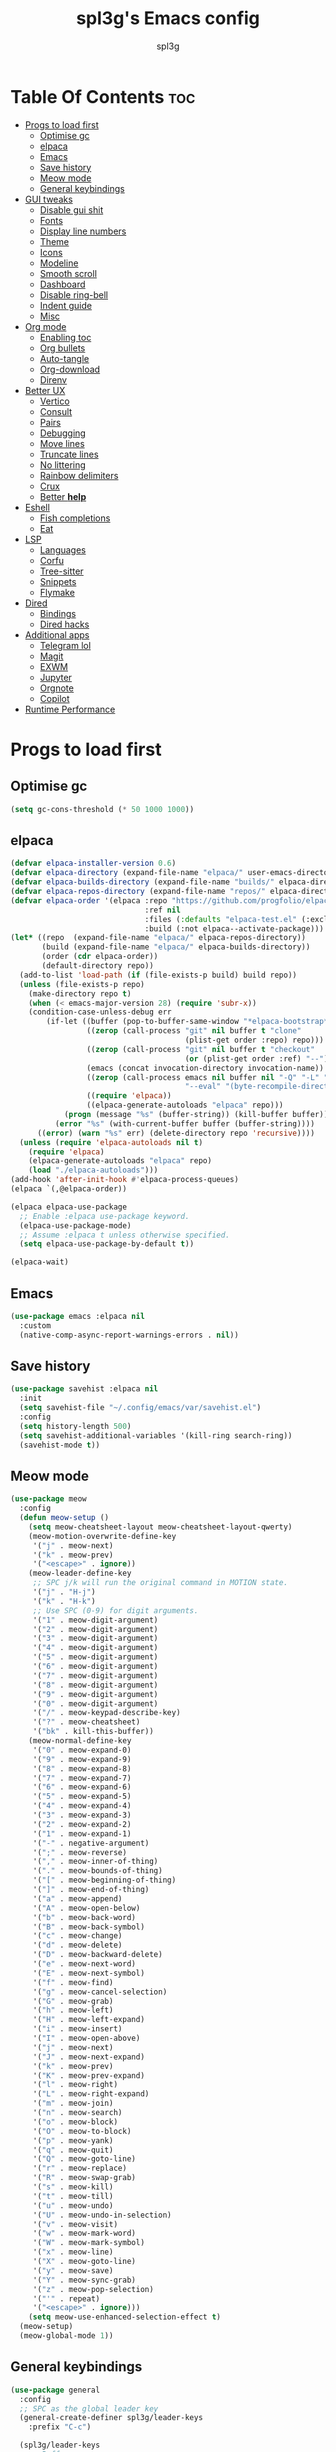 #+Title: spl3g's Emacs config
#+AUTHOR: spl3g
#+STARTUP: showeverything
#+OPTIONS: toc:2

* Table Of Contents :toc:
- [[#progs-to-load-first][Progs to load first]]
  - [[#optimise-gc][Optimise gc]]
  - [[#elpaca][elpaca]]
  - [[#emacs][Emacs]]
  - [[#save-history][Save history]]
  - [[#meow-mode][Meow mode]]
  - [[#general-keybindings][General keybindings]]
- [[#gui-tweaks][GUI tweaks]]
  - [[#disable-gui-shit][Disable gui shit]]
  - [[#fonts][Fonts]]
  - [[#display-line-numbers][Display line numbers]]
  - [[#theme][Theme]]
  - [[#icons][Icons]]
  - [[#modeline][Modeline]]
  - [[#smooth-scroll][Smooth scroll]]
  - [[#dashboard][Dashboard]]
  - [[#disable-ring-bell][Disable ring-bell]]
  - [[#indent-guide][Indent guide]]
  - [[#misc][Misc]]
- [[#org-mode][Org mode]]
  - [[#enabling-toc][Enabling toc]]
  - [[#org-bullets][Org bullets]]
  - [[#auto-tangle][Auto-tangle]]
  - [[#org-download][Org-download]]
  - [[#direnv][Direnv]]
- [[#better-ux][Better UX]]
  - [[#vertico][Vertico]]
  - [[#consult][Consult]]
  - [[#pairs][Pairs]]
  - [[#debugging][Debugging]]
  - [[#move-lines][Move lines]]
  - [[#truncate-lines][Truncate lines]]
  - [[#no-littering][No littering]]
  - [[#rainbow-delimiters][Rainbow delimiters]]
  - [[#crux][Crux]]
  - [[#better-help][Better *help*]]
- [[#eshell][Eshell]]
  - [[#fish-completions][Fish completions]]
  - [[#eat][Eat]]
- [[#lsp][LSP]]
  - [[#languages][Languages]]
  - [[#corfu][Corfu]]
  - [[#tree-sitter][Tree-sitter]]
  - [[#snippets][Snippets]]
  - [[#flymake][Flymake]]
- [[#dired][Dired]]
  - [[#bindings][Bindings]]
  - [[#dired-hacks][Dired hacks]]
- [[#additional-apps][Additional apps]]
  - [[#telegram-lol][Telegram lol]]
  - [[#magit][Magit]]
  - [[#exwm][EXWM]]
  - [[#jupyter][Jupyter]]
  - [[#orgnote][Orgnote]]
  - [[#copilot][Copilot]]
- [[#runtime-performance][Runtime Performance]]

* Progs to load first
** Optimise gc
#+begin_src emacs-lisp
  (setq gc-cons-threshold (* 50 1000 1000))
#+end_src
** elpaca
#+begin_src emacs-lisp
(defvar elpaca-installer-version 0.6)
(defvar elpaca-directory (expand-file-name "elpaca/" user-emacs-directory))
(defvar elpaca-builds-directory (expand-file-name "builds/" elpaca-directory))
(defvar elpaca-repos-directory (expand-file-name "repos/" elpaca-directory))
(defvar elpaca-order '(elpaca :repo "https://github.com/progfolio/elpaca.git"
                              :ref nil
                              :files (:defaults "elpaca-test.el" (:exclude "extensions"))
                              :build (:not elpaca--activate-package)))
(let* ((repo  (expand-file-name "elpaca/" elpaca-repos-directory))
       (build (expand-file-name "elpaca/" elpaca-builds-directory))
       (order (cdr elpaca-order))
       (default-directory repo))
  (add-to-list 'load-path (if (file-exists-p build) build repo))
  (unless (file-exists-p repo)
    (make-directory repo t)
    (when (< emacs-major-version 28) (require 'subr-x))
    (condition-case-unless-debug err
        (if-let ((buffer (pop-to-buffer-same-window "*elpaca-bootstrap*"))
                 ((zerop (call-process "git" nil buffer t "clone"
                                       (plist-get order :repo) repo)))
                 ((zerop (call-process "git" nil buffer t "checkout"
                                       (or (plist-get order :ref) "--"))))
                 (emacs (concat invocation-directory invocation-name))
                 ((zerop (call-process emacs nil buffer nil "-Q" "-L" "." "--batch"
                                       "--eval" "(byte-recompile-directory \".\" 0 'force)")))
                 ((require 'elpaca))
                 ((elpaca-generate-autoloads "elpaca" repo)))
            (progn (message "%s" (buffer-string)) (kill-buffer buffer))
          (error "%s" (with-current-buffer buffer (buffer-string))))
      ((error) (warn "%s" err) (delete-directory repo 'recursive))))
  (unless (require 'elpaca-autoloads nil t)
    (require 'elpaca)
    (elpaca-generate-autoloads "elpaca" repo)
    (load "./elpaca-autoloads")))
(add-hook 'after-init-hook #'elpaca-process-queues)
(elpaca `(,@elpaca-order))

(elpaca elpaca-use-package
  ;; Enable :elpaca use-package keyword.
  (elpaca-use-package-mode)
  ;; Assume :elpaca t unless otherwise specified.
  (setq elpaca-use-package-by-default t))

(elpaca-wait)
#+end_src
** Emacs
#+begin_src emacs-lisp
  (use-package emacs :elpaca nil
    :custom
    (native-comp-async-report-warnings-errors . nil))
#+end_src
** Save history
#+begin_src emacs-lisp
  (use-package savehist :elpaca nil
    :init
    (setq savehist-file "~/.config/emacs/var/savehist.el")
    :config
    (setq history-length 500)
    (setq savehist-additional-variables '(kill-ring search-ring))
    (savehist-mode t))
#+end_src
** Meow mode
#+begin_src emacs-lisp
  (use-package meow
    :config
    (defun meow-setup ()
      (setq meow-cheatsheet-layout meow-cheatsheet-layout-qwerty)
      (meow-motion-overwrite-define-key
       '("j" . meow-next)
       '("k" . meow-prev)
       '("<escape>" . ignore))
      (meow-leader-define-key
       ;; SPC j/k will run the original command in MOTION state.
       '("j" . "H-j")
       '("k" . "H-k")
       ;; Use SPC (0-9) for digit arguments.
       '("1" . meow-digit-argument)
       '("2" . meow-digit-argument)
       '("3" . meow-digit-argument)
       '("4" . meow-digit-argument)
       '("5" . meow-digit-argument)
       '("6" . meow-digit-argument)
       '("7" . meow-digit-argument)
       '("8" . meow-digit-argument)
       '("9" . meow-digit-argument)
       '("0" . meow-digit-argument)
       '("/" . meow-keypad-describe-key)
       '("?" . meow-cheatsheet)
       '("bk" . kill-this-buffer))
      (meow-normal-define-key
       '("0" . meow-expand-0)
       '("9" . meow-expand-9)
       '("8" . meow-expand-8)
       '("7" . meow-expand-7)
       '("6" . meow-expand-6)
       '("5" . meow-expand-5)
       '("4" . meow-expand-4)
       '("3" . meow-expand-3)
       '("2" . meow-expand-2)
       '("1" . meow-expand-1)
       '("-" . negative-argument)
       '(";" . meow-reverse)
       '("," . meow-inner-of-thing)
       '("." . meow-bounds-of-thing)
       '("[" . meow-beginning-of-thing)
       '("]" . meow-end-of-thing)
       '("a" . meow-append)
       '("A" . meow-open-below)
       '("b" . meow-back-word)
       '("B" . meow-back-symbol)
       '("c" . meow-change)
       '("d" . meow-delete)
       '("D" . meow-backward-delete)
       '("e" . meow-next-word)
       '("E" . meow-next-symbol)
       '("f" . meow-find)
       '("g" . meow-cancel-selection)
       '("G" . meow-grab)
       '("h" . meow-left)
       '("H" . meow-left-expand)
       '("i" . meow-insert)
       '("I" . meow-open-above)
       '("j" . meow-next)
       '("J" . meow-next-expand)
       '("k" . meow-prev)
       '("K" . meow-prev-expand)
       '("l" . meow-right)
       '("L" . meow-right-expand)
       '("m" . meow-join)
       '("n" . meow-search)
       '("o" . meow-block)
       '("O" . meow-to-block)
       '("p" . meow-yank)
       '("q" . meow-quit)
       '("Q" . meow-goto-line)
       '("r" . meow-replace)
       '("R" . meow-swap-grab)
       '("s" . meow-kill)
       '("t" . meow-till)
       '("u" . meow-undo)
       '("U" . meow-undo-in-selection)
       '("v" . meow-visit)
       '("w" . meow-mark-word)
       '("W" . meow-mark-symbol)
       '("x" . meow-line)
       '("X" . meow-goto-line)
       '("y" . meow-save)
       '("Y" . meow-sync-grab)
       '("z" . meow-pop-selection)
       '("'" . repeat)
       '("<escape>" . ignore)))
      (setq meow-use-enhanced-selection-effect t)
    (meow-setup)
    (meow-global-mode 1))
#+end_src
** General keybindings
#+begin_src emacs-lisp
  (use-package general
    :config
    ;; SPC as the global leader key
    (general-create-definer spl3g/leader-keys
      :prefix "C-c")

    (spl3g/leader-keys
      ;; Buffers
      "b" '(:ignore t :wk "Buffer")
      "bi" '(ibuffer :wk "ibuffer")
      "bk" '(kill-this-buffer :wk "Kill this buffer")
      "bn" '(next-buffer :wk "Next buffer")
      "bp" '(previous-buffer :wk "Previous buffer")
      "br" '(revert-buffer :wk "Reload buffer")
      "." '(find-file :wk "Find file")
      ;; Splits
      "w" '(:ignore t :wk "Splits")
      "wv" '(split-window-right :wk "Split vertical")
      "ws" '(split-window-below :wk "Split")
      "ww" '(other-window :wk "Cycle throug windows")
      "wc" '(delete-window :wk "Close window")
      "wd" '(delete-window :wk "Close window")
      "wl" '(evil-window-right :wk "")
      "wj" '(evil-window-down :wk "")
      "wk" '(evil-window-up :wk "")
      "wh" '(evil-window-left :wk "")
      "wo" '(delete-other-windows :wk "")
      ;; Files
      "f" '(:ignore t :wk "Files")
      "fc" '((lambda () (interactive) (find-file "~/.config/emacs/config.org")) :wk "Edit emacs config")
      "fu" '(crux-sudo-edit :wk "Sudo edit file")
      ;; Compilation
      "c" '(:ignore t :wk "Compilation")
      "cc" '(compile :wk "Compile")
      "cr" '(recompile :wk "Recompile")
      ))

#+end_src
* GUI tweaks
** Disable gui shit
#+begin_src emacs-lisp
  (defun spl3g/disable-scroll-bars (frame)
    (modify-frame-parameters frame
                             '((vertical-scroll-bars . nil)
                               (horizontal-scroll-bars . nil))))
  (add-hook 'after-make-frame-functions 'spl3g/disable-scroll-bars)
#+end_src
** Fonts
#+begin_src emacs-lisp
  (setq default-frame-alist '((font . "Source Code Pro")))
  (set-face-attribute 'default nil
                      :font "Source Code Pro"
                      :height 110
                      :weight 'medium)
  (set-face-attribute 'fixed-pitch nil
                      :font "Source Code Pro"
                      :height 110
                      :weight 'medium)
  (set-face-attribute 'variable-pitch nil
                      :font "Rubik"
                      :height 110
                      :weight 'medium)
  (set-face-attribute 'font-lock-comment-face nil
                      :slant 'italic)
  (set-face-attribute 'font-lock-keyword-face nil
                      :weight 'bold)
#+end_src
** Display line numbers
#+begin_src emacs-lisp
(add-hook 'prog-mode-hook 'display-line-numbers-mode)
(visual-line-mode 1)
#+end_src

** Theme
#+begin_src emacs-lisp
(use-package catppuccin-theme
  :ensure t
  :config
  (load-theme 'catppuccin t)
  (setq catppuccin-flavor 'macchiato)
  (catppuccin-reload))
#+end_src

** Icons
#+begin_src emacs-lisp
  (use-package all-the-icons
    :ensure t
    :if (display-graphic-p))
#+end_src
** Modeline
#+begin_src emacs-lisp
  (use-package mood-line

    ;; Enable mood-line
    :config
    (mood-line-mode)
    :custom
    (mood-line-segment-modal-meow-state-alist
     '((normal "N" . mood-line-meow-normal)
      (insert "I" . mood-line-meow-insert)
      (keypad "K" . mood-line-meow-keypad)
      (beacon "B" . mood-line-meow-beacon)
      (motion "M" . mood-line-meow-motion)))
    (mood-line-glyph-alist mood-line-glyphs-fira-code)
    :custom-face
    (mood-line-meow-beacon ((t (:foreground "#f9e2af" :weight bold))))
    (mood-line-meow-insert ((t (:foreground "#a6e3a1" :weight bold))))
    (mood-line-meow-keypad ((t (:foreground "#cba6f7" :weight bold))))
    (mood-line-meow-motion ((t (:foreground "#fab387" :weight bold))))
    (mood-line-meow-normal ((t (:weight bold))))
    (mode-line-inactive ((t (:box (:line-width (2 . 6) :color "#11111b") :inverse-video nil :foreground "#6c7086" :background "#11111b"))))
    (mode-line ((t (:box (:line-width (2 . 6) :color "#181825") :background "#181825")))))
#+end_src

** Smooth scroll
#+begin_src emacs-lisp
  (use-package good-scroll
    :init (good-scroll-mode))
#+end_src

** Dashboard
#+begin_src emacs-lisp
  (use-package dashboard
    :init
    (dashboard-setup-startup-hook)
    :config
    (setq initial-buffer-choice (lambda () (get-buffer-create "*dashboard*")))
    (setq dashboard-banner-logo-title "Yep, it's emacs, not vim")
    (setq dashboard-startup-banner 'logo)
    (setq dashboard-center-content t)
    (add-to-list 'dashboard-item-generators '(config . dashboard-open-config))
    (setq dashboard-items '((recents . 5)
                            (agenda . 5))))
#+end_src
** Disable ring-bell
#+begin_src emacs-lisp
  (setq ring-bell-function 'ignore)
#+end_src
** Indent guide
#+begin_src emacs-lisp
    (use-package indent-guide
      :hook (prog-mode . indent-guide-mode))
#+end_src
** Misc
#+begin_src emacs-lisp
  (setq window-resize-pixelwise t)
  (setq frame-resize-pixelwise t)
  (save-place-mode t)
  (defalias 'yes-or-no #'y-or-n-p)
#+end_src
* Org mode
#+begin_src emacs-lisp
  (add-hook 'org-mode-hook 'org-indent-mode)
  (require 'org-tempo)
#+end_src

** Enabling toc
#+begin_src emacs-lisp
  (use-package toc-org
    :hook (org-mode . toc-org-mode))
#+end_src

** Org bullets
#+begin_src emacs-lisp
  (use-package org-bullets
    :hook (org-mode . org-bullets-mode))
#+end_src
** Auto-tangle
#+begin_src emacs-lisp
  (use-package org-auto-tangle
    :hook (org-mode . org-auto-tangle-mode))
#+end_src
** Org-download
#+begin_src emacs-lisp
  (use-package org-download
    :hook
    (dired-mode . org-download-enable))
#+end_src
** Direnv
#+begin_src emacs-lisp
  (use-package direnv
    :config
    (direnv-mode))
#+end_src
* Better UX
** Vertico
#+begin_src emacs-lisp
  (use-package vertico
    :init
    (vertico-mode)
    :bind (:map vertico-map
                ("M-j" . vertico-next)
                ("M-k" . vertico-previous)
                ("RET" . vertico-directory-enter)
                ("DEL" . vertico-directory-delete-char)
                ("M-DEL" . vertico-directory-delete-word)))

  (use-package emacs :elpaca nil
    :init
    ;; Add prompt indicator to `completing-read-multiple'.
    ;; We display [CRM<separator>], e.g., [CRM,] if the separator is a comma.
    (defun crm-indicator (args)
      (cons (format "[CRM%s] %s"
                    (replace-regexp-in-string
                     "\\`\\[.*?]\\*\\|\\[.*?]\\*\\'" ""
                     crm-separator)
                    (car args))
            (cdr args)))
    (advice-add #'completing-read-multiple :filter-args #'crm-indicator)

    ;; Do not allow the cursor in the minibuffer prompt
    (setq minibuffer-prompt-properties
          '(read-only t cursor-intangible t face minibuffer-prompt))
    (add-hook 'minibuffer-setup-hook #'cursor-intangible-mode)

    ;; Emacs 28: Hide commands in M-x which do not work in the current mode.
    ;; Vertico commands are hidden in normal buffers.
    ;; (setq read-extended-command-predicate
    ;;       #'command-completion-default-include-p)

    ;; Enable recursive minibuffers
    (setq enable-recursive-minibuffers t))
#+end_src
*** Ordeless
#+begin_src emacs-lisp
  (use-package orderless
    :init
    (setq completion-styles '(orderless basic)
          completion-category-defaults nil
          completion-category-overrides '((file (styles partial-completion)))))
#+end_src
*** Marginalia
#+begin_src emacs-lisp
  (use-package marginalia
    :bind (:map minibuffer-local-map
                ("M-A" . marginalia-cycle))
    :init
    (marginalia-mode))
#+end_src
** Consult
#+begin_src emacs-lisp
  (use-package consult
    ;; Replace bindings. Lazily loaded due by `use-package'.
    :bind (;; C-c bindings in `mode-specific-map'
           ("C-c k" . consult-kmacro)
           ("C-c m" . consult-man)
           ("C-c i" . consult-info)
           ([remap Info-search] . consult-info)
           ("C-c f r" . consult-recent-file)
           ("C-c ," . consult-buffer)
           ;; C-x bindings in `ctl-x-map'
           ("C-x M-:" . consult-complex-command)     ;; orig. repeat-complex-command
           ("C-x 4 b" . consult-buffer-other-window) ;; orig. switch-to-buffer-other-window
           ("C-x 5 b" . consult-buffer-other-frame)  ;; orig. switch-to-buffer-other-frame
           ("C-x p b" . consult-project-buffer)      ;; orig. project-switch-to-buffer
           ;; Custom M-# bindings for fast register access
           ("M-#" . consult-register-load)
           ("M-'" . consult-register-store)          ;; orig. abbrev-prefix-mark (unrelated)
           ("C-M-#" . consult-register)
           ;; Other custom bindings
           ("M-y" . consult-yank-pop)                ;; orig. yank-pop
           ;; M-g bindings in `goto-map'
           ("C-c c e" . consult-compile-error)
           ("M-g f" . consult-flymake)               ;; Alternative: consult-flycheck
           ("M-g g" . consult-goto-line)             ;; orig. goto-line
           ("M-g M-g" . consult-goto-line)           ;; orig. goto-line
           ("M-g o" . consult-outline)               ;; Alternative: consult-org-heading
           ;; M-s bindings in `search-map'
           ("M-s d" . consult-fd)
           ("M-s g" . consult-ripgrep)
           ("M-s G" . consult-git-grep)
           ("M-s l" . consult-line)
           ("M-s L" . consult-line-multi)
           ("M-s k" . consult-keep-lines)
           ("M-s u" . consult-focus-lines)
           ;; Isearch integration
           ("M-s e" . consult-isearch-history)
           :map isearch-mode-map
           ("M-e" . consult-isearch-history)         ;; orig. isearch-edit-string
           ("M-s e" . consult-isearch-history)       ;; orig. isearch-edit-string
           ("M-s l" . consult-line)                  ;; needed by consult-line to detect isearch
           ("M-s L" . consult-line-multi)            ;; needed by consult-line to detect isearch
           ("M-r" . consult-history)
           ;; Minibuffer history
           :map minibuffer-local-map
           ("M-s" . consult-history)                 ;; orig. next-matching-history-element
           ("M-r" . consult-history))                ;; orig. previous-matching-history-element)

    ;; Enable automatic preview at point in the *Completions* buffer. This is
    ;; relevant when you use the default completion UI.
    :hook
    (completion-list-mode . consult-preview-at-point-mode)
    (eshell-mode . (lambda ()
                     (keymap-set eshell-mode-map "M-h" 'consult-history)))

    ;; The :init configuration is always executed (Not lazy)
    :init

    ;; Optionally configure the register formatting. This improves the register
    ;; preview for `consult-register', `consult-register-load',
    ;; `consult-register-store' and the Emacs built-ins.
    (setq register-preview-delay 0.5
          register-preview-function #'consult-register-format)

    ;; Optionally tweak the register preview window.
    ;; This adds thin lines, sorting and hides the mode line of the window.
    (advice-add #'register-preview :override #'consult-register-window)

    ;; Configure other variables and modes in the :config section,
    ;; after lazily loading the package.
    :config

    ;; Optionally configure preview. The default value
    ;; is 'any, such that any key triggers the preview.
    ;; (setq consult-preview-key 'any)
    ;; (setq consult-preview-key "M-.")
    ;; (setq consult-preview-key '("S-<down>" "S-<up>"))
    ;; For some commands and buffer sources it is useful to configure the
    ;; :preview-key on a per-command basis using the `consult-customize' macro.
    (consult-customize
     consult-ripgrep consult-git-grep consult-grep
     consult-bookmark consult-recent-file consult-xref
     consult--source-bookmark consult--source-file-register
     consult--source-recent-file consult--source-project-recent-file)
    ;; :preview-key "M-."

    ;; Optionally configure the narrowing key.
    ;; Both < and C-+ work reasonably well.
    (setq consult-narrow-key "<") ;; "C-+"

    ;; Optionally make narrowing help available in the minibuffer.
    ;; You may want to use `embark-prefix-help-command' or which-key instead.
    ;; (define-key consult-narrow-map (vconcat consult-narrow-key "?") #'consult-narrow-help)

    ;; By default `consult-project-function' uses `project-root' from project.el.
    ;; Optionally configure a different project root function.
  ;;;; 1. project.el (the default)
    ;; (setq consult-project-function #'consult--default-project--function)
  ;;;; 2. vc.el (vc-root-dir)
    ;; (setq consult-project-function (lambda (_) (vc-root-dir)))
  ;;;; 3. locate-dominating-file
    ;; (setq consult-project-function (lambda (_) (locate-dominating-file "." ".git")))
  ;;;; 4. projectile.el (projectile-project-root)
    ;; (autoload 'projectile-project-root "projectile")
    ;; (setq consult-project-function (lambda (_) (projectile-project-root)))
  ;;;; 5. No project support
    ;; (setq consult-project-function nil)
    )
#+end_src

#+RESULTS:

** Pairs
#+begin_src emacs-lisp
  (use-package smartparens
    :init (smartparens-global-mode)
    :config
    ;; Snitched from doom
    (let ((unless-list '(sp-point-before-word-p
                         sp-point-after-word-p
                         sp-point-before-same-p)))
      (sp-pair "'"  nil :unless unless-list)
      (sp-pair "\"" nil :unless unless-list))
    (dolist (brace '("(" "{" "["))
      (sp-pair brace nil
               :post-handlers '(("||\n[i]" "RET") ("| " "SPC"))
               :unless '(sp-point-before-word-p sp-point-before-same-p)))
    (sp-local-pair sp-lisp-modes "(" ")" :unless '(:rem sp-point-before-same-p))
    (sp-local-pair sp-lisp-modes "(" ")" :unless '(:rem sp-point-before-same-p))

    (sp-local-pair '(python-mode python-ts-mode) "f'" "'")

    ;; Major-mode specific fixes
    (sp-local-pair 'ruby-mode "{" "}"
                   :pre-handlers '(:rem sp-ruby-pre-handler)
                   :post-handlers '(:rem sp-ruby-post-handler))

    ;; Don't do square-bracket space-expansion where it doesn't make sense to
    (sp-local-pair '(emacs-lisp-mode org-mode markdown-mode gfm-mode)
                   "[" nil :post-handlers '(:rem ("| " "SPC")))
    
    (sp-local-pair '(emacs-lisp-mode org-mode)
                   "'" nil) 

    ;; Reasonable default pairs for HTML-style comments
    (sp-local-pair (append sp--html-modes '(markdown-mode gfm-mode))
                   "<!--" "-->"
                   :unless '(sp-point-before-word-p sp-point-before-same-p)
                   :actions '(insert) :post-handlers '(("| " "SPC")))
    ;; Expand C-style comment blocks.
    (defun +default-open-doc-comments-block (&rest _ignored)
      (save-excursion
        (newline)
        (indent-according-to-mode)))
    (sp-local-pair
     '(js2-mode typescript-mode rjsx-mode rust-mode c-mode c++-mode objc-mode
                csharp-mode java-mode php-mode css-mode scss-mode less-css-mode
                stylus-mode scala-mode)
     "/*" "*/"
     :actions '(insert)
     :post-handlers '(("| " "SPC")
                      (" | " "*")
                      ("|[i]\n[i]" "RET"))))    
#+end_src

** Debugging
#+begin_src emacs-lisp
  ;; (use-package dap-mode
  ;;   :defer t
  ;;   :config
  ;;   (require 'dap-python)
  ;;   (setq dap-python-debugger 'debugpy))
#+end_src
** Move lines
#+begin_src emacs-lisp
  (use-package move-text
    :bind (("C-M-k" . move-text-up)
           ("C-M-j" . move-text-down)))
#+end_src
** Truncate lines
#+begin_src emacs-lisp
  (global-visual-line-mode t)
#+end_src
** No littering
#+begin_src emacs-lisp
  (use-package no-littering)
#+end_src
** Rainbow delimiters
#+begin_src emacs-lisp
  (use-package rainbow-delimiters
    :hook (prog-mode . rainbow-delimiters-mode))
#+end_src
** Crux
#+begin_src emacs-lisp
  (use-package crux
    :bind (("C-c o t" . crux-visit-shell-buffer)))
#+end_src
** Better *help*
#+begin_src emacs-lisp
  (use-package helpful
    :bind (("C-h f" . 'helpful-callable)
           ("C-h v" . 'helpful-variable)
           ("C-h k" . 'helpful-key)
           ("C-h x" . 'helpful-command)
           ("C-c C-d" . 'helpful-at-point)
           ("C-h F" . 'helpful-function)))
#+end_src
* Eshell
#+begin_src emacs-lisp
  (add-hook 'eshell-mode-hook
            (lambda ()
              (keymap-set eshell-mode-map "M-<tab>" 'consult-fish-completions)))
#+end_src
** Fish completions
#+begin_src emacs-lisp
  (use-package fish-completion
    :hook (eshell-mode . fish-completion-mode))
#+end_src
*** Consult fish completions
#+begin_src emacs-lisp
  ;; (use-package consult-fish-completions
  ;;   :load-path "~/prog/elisp/fish-completions/consult-fish-completions.el"
  ;;   :hook (eshell-mode . (lambda ()
  ;;                          (keymap-set eshell-mode-map "M-<tab>" 'consult-fish-completions))))
#+end_src
** Eat
#+begin_src emacs-lisp
  (use-package eat
    :hook (eshell-mode . eat-eshell-mode)
    :custom
    (eat-enable-auto-line-mode t))
#+end_src
*** Eat-toggle
#+begin_src emacs-lisp
  ;; (defun eat-toggle ()
  ;;   "Open eat terminal as a popup."
  ;;   (interactive)
  ;;   (if (eq major-mode 'eat-mode)
  ;;       (delete-window)
  ;;     (let ((buff (get-buffer-create eat-buffer-name)))
  ;;       (cl-assert (and buff (buffer-live-p buff)))
  ;;       (funcall #'pop-to-buffer buff)
  ;;       (with-current-buffer buff
  ;;               (setq-local split-width-threshold nil)
  ;;               (setq-local window-min-height 2)
  ;;               (unless (derived-mode-p 'eat-mode)
  ;;                 (eat))))))
#+end_src
*** Eat modes
#+begin_src emacs-lisp
  ;; (defun eat-modes()
  ;;   (cond
  ;;    ((and (eq major-mode 'eat-mode) (member 'meow-normal-mode local-minor-modes))
  ;;     (eat-emacs-mode))
  ;;    ((and (eq major-mode 'eat-mode) (member 'meow-insert-mode local-minor-modes))
  ;;     (eat-semi-char-mode))))
  ;; (add-hook 'meow-normal-mode-hook #'eat-modes)
  ;; (add-hook 'meow-insert-mode-hook #'eat-modes)
#+end_src
* LSP
#+begin_src emacs-lisp
      (use-package eglot :elpaca nil
        :bind (("C-c s e e" . eglot)
               ("C-c s e d" . eldoc)
               ("C-c s e r" . eglot-rename)
               ("C-c s e s" . eglot-shutdown)
               ("C-c s e f" . eglot-find-declaration)
               ("C-c s e i" . eglot-find-implementation))
        :hook
        (python-ts-mode . eglot-ensure)
        (rust-ts-mode . eglot-ensure)
        :config
        (add-to-list 'eglot-server-programs '(python-ts-mode . ("pylsp")))

        (advice-add 'eglot-completion-at-point :around #'cape-wrap-buster)

        (setq completion-category-overrides '((eglot (styles orderless))
                                              (eglot-capf (styles orderless))))
        (defun my/eglot-capf ()
          (setq-local completion-at-point-functions
                (list (cape-capf-super
                       #'eglot-completion-at-point
                       #'cape-dabbrev))))

        (add-hook 'eglot-managed-mode-hook #'my/eglot-capf))
#+end_src
** Languages
*** Python
#+begin_src emacs-lisp
  (use-package lsp-pyright)
  (use-package py-autopep8
    :hook (python-mode . py-autopep8-mode))
#+end_src
*** Rust
#+begin_src emacs-lisp
  (use-package rust-mode
    :mode "\\.rs\\'")
  (use-package flycheck-rust
    :config
    (with-eval-after-load 'rust-mode
      (add-hook 'flycheck-mode-hook #'flycheck-rust-setup)))
#+end_src
*** Fish
#+begin_src emacs-lisp
  (use-package fish-mode
    :mode "\\.fish\\'")
#+end_src
*** Nix
#+begin_src emacs-lisp
  (use-package nix-mode
    :mode ("\\.nix\\'" "\\.nix.in\\'"))
  ;; (use-package nix-drv-mode :elpaca nil
  ;;   :ensure nix-mode
  ;;   :mode "\\.drv\\'")
  ;; (use-package nix-shell :elpaca nil
  ;;   :ensure nix-mode
  ;;   :commands (nix-shell-unpack nix-shell-configure nix-shell-build))
  ;; (use-package nix-repl :elpaca nil
  ;;   :ensure nix-mode
#+end_src
#+end_src
*** Web
#+begin_src emacs-lisp
 (use-package web-mode
   :mode
   ("\\.phtml\\'"
    "\\.tpl\\.php\\'"
    "\\.[agj]sp\\'"
    "\\.as[cp]x\\'"
    "\\.erb\\'"
    "\\.mustache\\'"
    "\\.djhtml\\'"))
#+end_src
*** JavaScript
#+begin_src emacs-lisp
  ;; (use-package js2-mode)
#+end_src
** Corfu
#+begin_src emacs-lisp
  (use-package corfu
    :custom
    (corfu-cycle t) 
    (corfu-preselect 'prompt)
    (corfu-auto t)
    (corfu-popupinfo-delay 0.0)
    :bind
    (:map corfu-map
          ("TAB" . corfu-next)
          ([tab] . corfu-next)
          ("S-TAB" . corfu-previous)
          ([backtab] . corfu-previous))

    :init
    (global-corfu-mode)
    (corfu-history-mode)
    (corfu-popupinfo-mode)
    :config
    (unbind-key "next-line" corfu-map)
    (unbind-key "previous-line" corfu-map)
    (add-to-list 'savehist-additional-variables 'corfu-history))
  
  (use-package emacs :elpaca nil
    :init
    (setq completion-cycle-threshold 3)

    (setq read-extended-command-predicate
          #'command-completion-default-include-p)

    (setq tab-always-indent 'complete))
#+end_src
*** Cape
#+begin_src emacs-lisp
    (use-package cape
      :demand t
      :config
      (add-to-list 'completion-at-point-functions #'cape-dabbrev)
      (add-to-list 'completion-at-point-functions #'cape-file)
      (add-to-list 'completion-at-point-functions #'cape-elisp-block)
      )
#+end_src
** Tree-sitter
#+begin_src emacs-lisp
  (use-package tree-sitter
    :init
    (global-tree-sitter-mode)
    :config
    (add-hook 'tree-sitter-mode-hook 'tree-sitter-hl-mode))
  (use-package treesit-auto
    :custom
    (treesit-auto-install 'prompt)
    :config
    (treesit-auto-add-to-auto-mode-alist 'all)
    (global-treesit-auto-mode))
#+end_src
*** Additional langs
#+begin_src emacs-lisp
  (use-package tree-sitter-langs) 
#+end_src
** Snippets
#+begin_src emacs-lisp
  ;; (use-package yasnippet
  ;;   :init (yas-global-mode))
  ;; (use-package yasnippet-snippets)
#+end_src
** Flymake
#+begin_src emacs-lisp
  (use-package flymake :elpaca nil
    :after eglot
    :bind (("C-c s f f" . flymake-start)
            ("C-c s f l" . flymake-show-buffer-diagnostics)
            ("C-c s f p" . flymake-show-project-diagnostics))
    :custom-face
    (flymake-error ((t (:underline "Red1"))))
    (flymake-note ((t (:underline "yellow green")))))
#+end_src
* Dired
** Bindings
#+begin_src emacs-lisp
  (use-package dired :elpaca nil
    :ensure nil
    :commands (dired dired-jump)
    :bind (:map dired-mode-map
                ("h" . dired-up-directory)
                ("l" . dired-find-file))
    :custom
    (dired-listing-switches "-al --group-directories-first"))
#+end_src
** Dired hacks
#+begin_src emacs-lisp
  (use-package dired-ranger
    :bind (:map dired-mode-map
                ("r c" . dired-ranger-copy)
                ("r m" . dired-ranger-move)
                ("r p" . dired-ranger-paste)
                ("\\" . dired-ranger-bookmark)
                ("`" . dired-ranger-bookmark-visit)))
  (use-package dired-narrow
    :bind (:map dired-mode-map
                ("n" . dired-narrow)))
#+end_src
* Additional apps
** Telegram lol
#+begin_src emacs-lisp
  ;; (add-to-list 'load-path "~/telega.el")
  ;; (require 'telega)
#+end_src
** Magit
#+begin_src emacs-lisp
  (use-package magit
    :bind (("C-c o g" . magit)))
#+end_src
** EXWM
#+begin_src emacs-lisp
  ;; (use-package exwm)
  ;; (require 'exwm)
  ;; (require 'exwm-config)
  ;; (exwm-config-example)
#+end_src
** Jupyter
#+begin_src emacs-lisp
  ;; (use-package code-cells)
#+end_src
** Orgnote
#+begin_src emacs-lisp
  ;; (use-package orgnote
  ;;   :defer t)
#+end_src
** Copilot
#+begin_src emacs-lisp
  ;; (use-package copilot
  ;;   :hook (python-ts-mode . copilot-mode)
  ;;   :bind ("M-RET" . copilot-accept-completion))
#+end_src
* Runtime Performance
#+begin_src emacs-lisp
  (setq gc-cons-threshold (* 2 1000 1000))
  (setq read-process-output-max (* 1024 1024))
#+end_src
